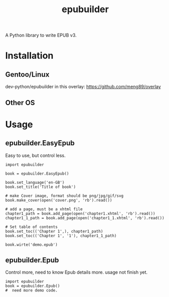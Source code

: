 #+TITLE: epubuilder
A Python library to write EPUB v3.

* Installation
** Gentoo/Linux
dev-python/epubuilder in this overlay: [[https://github.com/meng89/overlay]]

** Other OS

* Usage

** epubuilder.EasyEpub
Easy to use, but control less.
#+BEGIN_EXAMPLE
import epubuilder

book = epubuilder.EasyEpub()

book.set_language('en-GB')
book.set_title('Title of book')

# make Cover image, format should be png/jpg/gif/svg
book.make_cover(open('cover.png', 'rb').read())

# add a page, must be a xhtml file
chapter1_path = book.add_page(open('chapter1.xhtml', 'rb').read())
chapter1_1_path = book.add_page(open('chapter1_1.xhtml', 'rb').read())

# Set table of contents
book.set_toc(('Chapter 1',), chapter1_path)
book.set_toc(('Chapter 1', '1'), chapter1_1_path)

book.wirte('demo.epub')
#+END_EXAMPLE
** epubuilder.Epub
Control more, need to know Epub details more.
usage not finish yet.
#+BEGIN_EXAMPLE                                                                    
import epubuilder
book = epubuilder.Epub()
#  need more demo code.
#+END_EXAMPLE  
